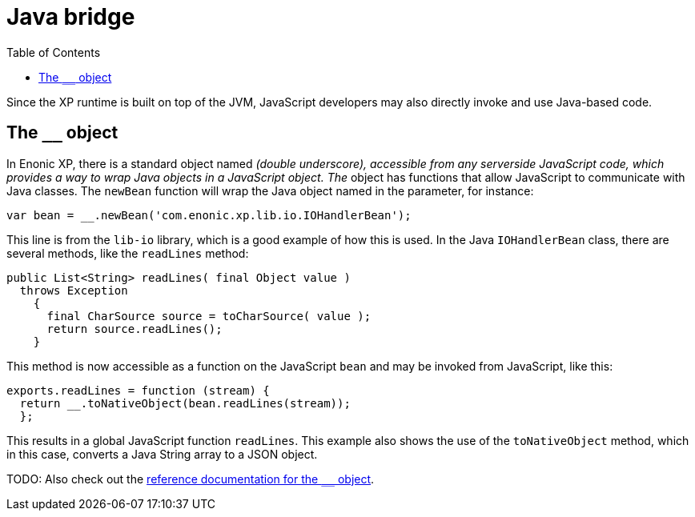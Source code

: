 = Java bridge
:toc: right
:imagesdir: images

Since the XP runtime is built on top of the JVM, JavaScript developers may also directly invoke and use Java-based code.

== The `__` object

In Enonic XP, there is a standard object named ``__`` (double underscore), accessible from any serverside JavaScript code, which provides
a way to wrap Java objects in a JavaScript object.  The ``__`` object has functions that allow JavaScript to communicate with Java
classes. The ``newBean`` function will wrap the Java object named in the parameter, for instance:

[source,javascript]
----
var bean = __.newBean('com.enonic.xp.lib.io.IOHandlerBean');
----

This line is from the `lib-io` library, which is a good example of how this is used. In the Java ``IOHandlerBean`` class, there are several
methods, like the `readLines` method:

[source,java]
----
public List<String> readLines( final Object value )
  throws Exception
    {
      final CharSource source = toCharSource( value );
      return source.readLines();
    }
----

This method is now accessible as a function on the JavaScript `bean` and may be invoked from JavaScript, like this:

[source,javascript]
----
exports.readLines = function (stream) {
  return __.toNativeObject(bean.readLines(stream));
  };
----

This results in a global JavaScript function ``readLines``. This example also shows the use of the ``toNativeObject`` method, which in
this case, converts a Java String array to a JSON object.

TODO: Also check out the http://repo.enonic.com/public/com/enonic/xp/docs/7.0.2/docs-7.0.2-libdoc.zip!/-\_\_.html[reference documentation for the ``__`` object].


